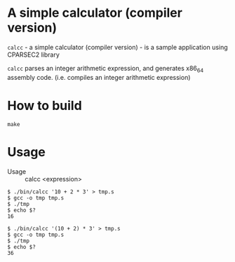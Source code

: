 # -*- coding: utf-8-unix -*-
#+STARTUP: showall indent

* A simple calculator (compiler version)

~calcc~ - a simple calculator (compiler version) - is a sample application using
CPARSEC2 library
 
~calcc~ parses an integer arithmetic expression, and generates x86_64 assembly
code. (i.e. compiles an integer arithmetic expression)

* How to build
#+begin_src shell
make
#+end_src

* Usage

- Usage :: calcc <expression>

#+BEGIN_src shell
$ ./bin/calcc '10 + 2 * 3' > tmp.s
$ gcc -o tmp tmp.s
$ ./tmp
$ echo $?
16

$ ./bin/calcc '(10 + 2) * 3' > tmp.s
$ gcc -o tmp tmp.s
$ ./tmp
$ echo $?
36
#+end_src
